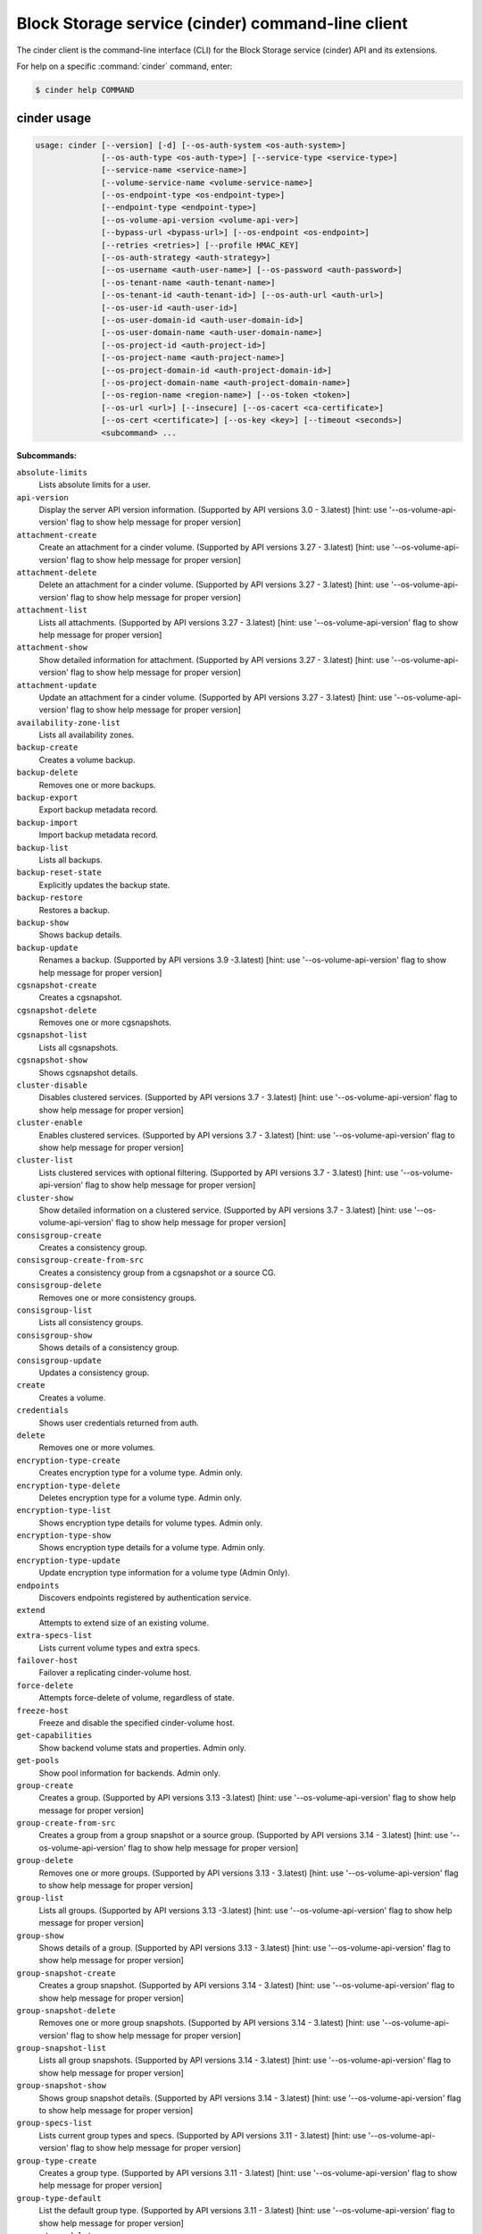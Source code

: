 .. ###################################################
.. ##  WARNING  ######################################
.. ##############  WARNING  ##########################
.. ##########################  WARNING  ##############
.. ######################################  WARNING  ##
.. ###################################################
.. ###################################################
.. ##
.. This file is tool-generated. Do not edit manually.
.. https://docs.openstack.org/contributor-guide/
.. doc-tools/cli-reference.html
..                                                  ##
.. ##  WARNING  ######################################
.. ##############  WARNING  ##########################
.. ##########################  WARNING  ##############
.. ######################################  WARNING  ##
.. ###################################################

==================================================
Block Storage service (cinder) command-line client
==================================================

The cinder client is the command-line interface (CLI) for
the Block Storage service (cinder) API and its extensions.

For help on a specific :command:`cinder` command, enter:

.. code-block:: console

   $ cinder help COMMAND

.. _cinder_command_usage:

cinder usage
~~~~~~~~~~~~

.. code-block:: console

   usage: cinder [--version] [-d] [--os-auth-system <os-auth-system>]
                 [--os-auth-type <os-auth-type>] [--service-type <service-type>]
                 [--service-name <service-name>]
                 [--volume-service-name <volume-service-name>]
                 [--os-endpoint-type <os-endpoint-type>]
                 [--endpoint-type <endpoint-type>]
                 [--os-volume-api-version <volume-api-ver>]
                 [--bypass-url <bypass-url>] [--os-endpoint <os-endpoint>]
                 [--retries <retries>] [--profile HMAC_KEY]
                 [--os-auth-strategy <auth-strategy>]
                 [--os-username <auth-user-name>] [--os-password <auth-password>]
                 [--os-tenant-name <auth-tenant-name>]
                 [--os-tenant-id <auth-tenant-id>] [--os-auth-url <auth-url>]
                 [--os-user-id <auth-user-id>]
                 [--os-user-domain-id <auth-user-domain-id>]
                 [--os-user-domain-name <auth-user-domain-name>]
                 [--os-project-id <auth-project-id>]
                 [--os-project-name <auth-project-name>]
                 [--os-project-domain-id <auth-project-domain-id>]
                 [--os-project-domain-name <auth-project-domain-name>]
                 [--os-region-name <region-name>] [--os-token <token>]
                 [--os-url <url>] [--insecure] [--os-cacert <ca-certificate>]
                 [--os-cert <certificate>] [--os-key <key>] [--timeout <seconds>]
                 <subcommand> ...

**Subcommands:**

``absolute-limits``
  Lists absolute limits for a user.

``api-version``
  Display the server API version information. (Supported
  by
  API
  versions
  3.0
  -
  3.latest)
  [hint:
  use
  '--os-volume-api-version'
  flag
  to
  show
  help
  message
  for
  proper version]

``attachment-create``
  Create an attachment for a cinder volume. (Supported
  by
  API
  versions
  3.27
  -
  3.latest)
  [hint:
  use
  '--os-volume-api-version'
  flag
  to
  show
  help
  message
  for
  proper version]

``attachment-delete``
  Delete an attachment for a cinder volume. (Supported
  by
  API
  versions
  3.27
  -
  3.latest)
  [hint:
  use
  '--os-volume-api-version'
  flag
  to
  show
  help
  message
  for
  proper version]

``attachment-list``
  Lists all attachments. (Supported by API versions 3.27
  - 3.latest) [hint: use '--os-volume-api-version' flag
  to show help message for proper version]

``attachment-show``
  Show detailed information for attachment. (Supported
  by
  API
  versions
  3.27
  -
  3.latest)
  [hint:
  use
  '--os-volume-api-version'
  flag
  to
  show
  help
  message
  for
  proper version]

``attachment-update``
  Update an attachment for a cinder volume. (Supported
  by
  API
  versions
  3.27
  -
  3.latest)
  [hint:
  use
  '--os-volume-api-version'
  flag
  to
  show
  help
  message
  for
  proper version]

``availability-zone-list``
  Lists all availability zones.

``backup-create``
  Creates a volume backup.

``backup-delete``
  Removes one or more backups.

``backup-export``
  Export backup metadata record.

``backup-import``
  Import backup metadata record.

``backup-list``
  Lists all backups.

``backup-reset-state``
  Explicitly updates the backup state.

``backup-restore``
  Restores a backup.

``backup-show``
  Shows backup details.

``backup-update``
  Renames
  a
  backup.
  (Supported
  by
  API
  versions
  3.9
  -3.latest)
  [hint:
  use
  '--os-volume-api-version'
  flag
  to
  show help message for proper version]

``cgsnapshot-create``
  Creates a cgsnapshot.

``cgsnapshot-delete``
  Removes one or more cgsnapshots.

``cgsnapshot-list``
  Lists all cgsnapshots.

``cgsnapshot-show``
  Shows cgsnapshot details.

``cluster-disable``
  Disables clustered services. (Supported by API
  versions
  3.7
  -
  3.latest)
  [hint:
  use
  '--os-volume-api-version'
  flag
  to
  show
  help
  message
  for
  proper
  version]

``cluster-enable``
  Enables clustered services. (Supported by API versions
  3.7 - 3.latest) [hint: use '--os-volume-api-version'
  flag to show help message for proper version]

``cluster-list``
  Lists clustered services with optional filtering.
  (Supported by API versions 3.7 - 3.latest) [hint: use
  '--os-volume-api-version' flag to show help message
  for proper version]

``cluster-show``
  Show detailed information on a clustered service.
  (Supported by API versions 3.7 - 3.latest) [hint: use
  '--os-volume-api-version' flag to show help message
  for proper version]

``consisgroup-create``
  Creates a consistency group.

``consisgroup-create-from-src``
  Creates a consistency group from a cgsnapshot or a
  source CG.

``consisgroup-delete``
  Removes one or more consistency groups.

``consisgroup-list``
  Lists all consistency groups.

``consisgroup-show``
  Shows details of a consistency group.

``consisgroup-update``
  Updates a consistency group.

``create``
  Creates a volume.

``credentials``
  Shows user credentials returned from auth.

``delete``
  Removes one or more volumes.

``encryption-type-create``
  Creates encryption type for a volume type. Admin only.

``encryption-type-delete``
  Deletes encryption type for a volume type. Admin only.

``encryption-type-list``
  Shows encryption type details for volume types. Admin
  only.

``encryption-type-show``
  Shows encryption type details for a volume type. Admin
  only.

``encryption-type-update``
  Update encryption type information for a volume type
  (Admin Only).

``endpoints``
  Discovers endpoints registered by authentication
  service.

``extend``
  Attempts to extend size of an existing volume.

``extra-specs-list``
  Lists current volume types and extra specs.

``failover-host``
  Failover a replicating cinder-volume host.

``force-delete``
  Attempts force-delete of volume, regardless of state.

``freeze-host``
  Freeze and disable the specified cinder-volume host.

``get-capabilities``
  Show backend volume stats and properties. Admin only.

``get-pools``
  Show pool information for backends. Admin only.

``group-create``
  Creates
  a
  group.
  (Supported
  by
  API
  versions
  3.13
  -3.latest)
  [hint:
  use
  '--os-volume-api-version'
  flag
  to
  show help message for proper version]

``group-create-from-src``
  Creates a group from a group snapshot or a source
  group. (Supported by API versions 3.14 - 3.latest)
  [hint: use '--os-volume-api-version' flag to show help
  message for proper version]

``group-delete``
  Removes one or more groups. (Supported by API versions
  3.13 - 3.latest) [hint: use '--os-volume-api-version'
  flag to show help message for proper version]

``group-list``
  Lists
  all
  groups.
  (Supported
  by
  API
  versions
  3.13
  -3.latest)
  [hint:
  use
  '--os-volume-api-version'
  flag
  to
  show help message for proper version]

``group-show``
  Shows details of a group. (Supported by API versions
  3.13 - 3.latest) [hint: use '--os-volume-api-version'
  flag to show help message for proper version]

``group-snapshot-create``
  Creates a group snapshot. (Supported by API versions
  3.14 - 3.latest) [hint: use '--os-volume-api-version'
  flag to show help message for proper version]

``group-snapshot-delete``
  Removes one or more group snapshots. (Supported by API
  versions
  3.14
  -
  3.latest)
  [hint:
  use
  '--os-volume-api-version'
  flag
  to
  show
  help
  message
  for
  proper
  version]

``group-snapshot-list``
  Lists all group snapshots. (Supported by API versions
  3.14 - 3.latest) [hint: use '--os-volume-api-version'
  flag to show help message for proper version]

``group-snapshot-show``
  Shows group snapshot details. (Supported by API
  versions
  3.14
  -
  3.latest)
  [hint:
  use
  '--os-volume-api-version'
  flag
  to
  show
  help
  message
  for
  proper
  version]

``group-specs-list``
  Lists current group types and specs. (Supported by API
  versions
  3.11
  -
  3.latest)
  [hint:
  use
  '--os-volume-api-version'
  flag
  to
  show
  help
  message
  for
  proper
  version]

``group-type-create``
  Creates a group type. (Supported by API versions 3.11
  - 3.latest) [hint: use '--os-volume-api-version' flag
  to show help message for proper version]

``group-type-default``
  List the default group type. (Supported by API
  versions
  3.11
  -
  3.latest)
  [hint:
  use
  '--os-volume-api-version'
  flag
  to
  show
  help
  message
  for
  proper
  version]

``group-type-delete``
  Deletes group type or types. (Supported by API
  versions
  3.11
  -
  3.latest)
  [hint:
  use
  '--os-volume-api-version'
  flag
  to
  show
  help
  message
  for
  proper
  version]

``group-type-key``
  Sets or unsets group_spec for a group type. (Supported
  by
  API
  versions
  3.11
  -
  3.latest)
  [hint:
  use
  '--os-volume-api-version'
  flag
  to
  show
  help
  message
  for
  proper version]

``group-type-list``
  Lists available 'group types'. (Admin only will see
  private
  types)
  (Supported
  by
  API
  versions
  3.11
  -3.latest)
  [hint:
  use
  '--os-volume-api-version'
  flag
  to
  show help message for proper version]

``group-type-show``
  Show group type details. (Supported by API versions
  3.11 - 3.latest) [hint: use '--os-volume-api-version'
  flag to show help message for proper version]

``group-type-update``
  Updates group type name, description, and/or
  is_public. (Supported by API versions 3.11 - 3.latest)
  [hint: use '--os-volume-api-version' flag to show help
  message for proper version]

``group-update``
  Updates
  a
  group.
  (Supported
  by
  API
  versions
  3.13
  -3.latest)
  [hint:
  use
  '--os-volume-api-version'
  flag
  to
  show help message for proper version]

``image-metadata``
  Sets or deletes volume image metadata.

``image-metadata-show``
  Shows volume image metadata.

``list``
  Lists all volumes.

``list-filters``
  (Supported by API versions 3.33 - 3.latest) [hint: use
  '--os-volume-api-version' flag to show help message
  for proper version]

``manage``
  Manage an existing volume.

``manageable-list``
  Lists all manageable volumes. (Supported by API
  versions
  3.8
  -
  3.latest)
  [hint:
  use
  '--os-volume-api-version'
  flag
  to
  show
  help
  message
  for
  proper
  version]

``message-delete``
  Removes one or more messages. (Supported by API
  versions
  3.3
  -
  3.latest)
  [hint:
  use
  '--os-volume-api-version'
  flag
  to
  show
  help
  message
  for
  proper
  version]

``message-list``
  Lists
  all
  messages.
  (Supported
  by
  API
  versions
  3.3
  -3.latest)
  [hint:
  use
  '--os-volume-api-version'
  flag
  to
  show help message for proper version]

``message-show``
  Shows message details. (Supported by API versions 3.3
  - 3.latest) [hint: use '--os-volume-api-version' flag
  to show help message for proper version]

``metadata``
  Sets or deletes volume metadata.

``metadata-show``
  Shows volume metadata.

``metadata-update-all``
  Updates volume metadata.

``migrate``
  Migrates volume to a new host.

``qos-associate``
  Associates qos specs with specified volume type.

``qos-create``
  Creates a qos specs.

``qos-delete``
  Deletes a specified qos specs.

``qos-disassociate``
  Disassociates qos specs from specified volume type.

``qos-disassociate-all``
  Disassociates qos specs from all its associations.

``qos-get-association``
  Lists all associations for specified qos specs.

``qos-key``
  Sets or unsets specifications for a qos spec.

``qos-list``
  Lists qos specs.

``qos-show``
  Shows qos specs details.

``quota-class-show``
  Lists quotas for a quota class.

``quota-class-update``
  Updates quotas for a quota class.

``quota-defaults``
  Lists default quotas for a tenant.

``quota-delete``
  Delete the quotas for a tenant.

``quota-show``
  Lists quotas for a tenant.

``quota-update``
  Updates quotas for a tenant.

``quota-usage``
  Lists quota usage for a tenant.

``rate-limits``
  Lists rate limits for a user.

``readonly-mode-update``
  Updates volume read-only access-mode flag.

``rename``
  Renames a volume.

``reset-state``
  Explicitly updates the entity state in the Cinder
  database.

``retype``
  Changes the volume type for a volume.

``service-disable``
  Disables the service.

``service-enable``
  Enables the service.

``service-list``
  Lists all services. Filter by host and service binary.
  (Supported by API versions 3.0 - 3.latest) [hint: use
  '--os-volume-api-version' flag to show help message
  for proper version]

``set-bootable``
  Update bootable status of a volume.

``show``
  Shows volume details.

``snapshot-create``
  Creates a snapshot.

``snapshot-delete``
  Removes one or more snapshots.

``snapshot-list``
  Lists all snapshots.

``snapshot-manage``
  Manage an existing snapshot.

``snapshot-manageable-list``
  Lists all manageable snapshots. (Supported by API
  versions
  3.8
  -
  3.latest)
  [hint:
  use
  '--os-volume-api-version'
  flag
  to
  show
  help
  message
  for
  proper
  version]

``snapshot-metadata``
  Sets or deletes snapshot metadata.

``snapshot-metadata-show``
  Shows snapshot metadata.

``snapshot-metadata-update-all``
  Updates snapshot metadata.

``snapshot-rename``
  Renames a snapshot.

``snapshot-reset-state``
  Explicitly updates the snapshot state.

``snapshot-show``
  Shows snapshot details.

``snapshot-unmanage``
  Stop managing a snapshot.

``thaw-host``
  Thaw and enable the specified cinder-volume host.

``transfer-accept``
  Accepts a volume transfer.

``transfer-create``
  Creates a volume transfer.

``transfer-delete``
  Undoes a transfer.

``transfer-list``
  Lists all transfers.

``transfer-show``
  Shows transfer details.

``type-access-add``
  Adds volume type access for the given project.

``type-access-list``
  Print access information about the given volume type.

``type-access-remove``
  Removes volume type access for the given project.

``type-create``
  Creates a volume type.

``type-default``
  List the default volume type.

``type-delete``
  Deletes volume type or types.

``type-key``
  Sets or unsets extra_spec for a volume type.

``type-list``
  Lists available 'volume types'.

``type-show``
  Show volume type details.

``type-update``
  Updates volume type name, description, and/or
  is_public.

``unmanage``
  Stop managing a volume.

``upload-to-image``
  Uploads volume to Image Service as an image.

``version-list``
  List all API versions. (Supported by API versions 3.0
  - 3.latest) [hint: use '--os-volume-api-version' flag
  to show help message for proper version]

``bash-completion``
  Prints arguments for bash_completion.

``help``
  Shows help about this program or one of its
  subcommands.

``list-extensions``

.. _cinder_command_options:

cinder optional arguments
~~~~~~~~~~~~~~~~~~~~~~~~~

``--version``
  show program's version number and exit

``-d, --debug``
  Shows debugging output.

``--os-auth-system <os-auth-system>``
  **DEPRECATED!** Use --os-auth-type. Defaults to
  ``env[OS_AUTH_SYSTEM]``.

``--os-auth-type <os-auth-type>``
  Defaults to ``env[OS_AUTH_TYPE]``.

``--service-type <service-type>``
  Service type. For most actions, default is volume.

``--service-name <service-name>``
  Service name. Default= ``env[CINDER_SERVICE_NAME]``.

``--volume-service-name <volume-service-name>``
  Volume service name.
  Default= ``env[CINDER_VOLUME_SERVICE_NAME]``.

``--os-endpoint-type <os-endpoint-type>``
  Endpoint type, which is publicURL or internalURL.
  Default= ``env[OS_ENDPOINT_TYPE]`` or nova
  ``env[CINDER_ENDPOINT_TYPE]`` or publicURL.

``--endpoint-type <endpoint-type>``
  **DEPRECATED!** Use --os-endpoint-type.

``--os-volume-api-version <volume-api-ver>``
  Block Storage API version. Accepts X, X.Y (where X is
  major and Y is minor
  part).Default= ``env[OS_VOLUME_API_VERSION]``.

``--bypass-url <bypass-url>``
  **DEPRECATED!** Use os_endpoint. Use this API endpoint
  instead of the Service Catalog. Defaults to
  ``env[CINDERCLIENT_BYPASS_URL]``.

``--os-endpoint <os-endpoint>``
  Use this API endpoint instead of the Service Catalog.
  Defaults to ``env[CINDER_ENDPOINT]``.

``--retries <retries>``
  Number of retries.

``--profile HMAC_KEY``
  HMAC key to use for encrypting context data for
  performance profiling of operation. This key needs to
  match the one configured on the cinder api server.
  Without key the profiling will not be triggered even
  if osprofiler is enabled on server side.

``--os-auth-strategy <auth-strategy>``
  Authentication strategy (Env: OS_AUTH_STRATEGY,
  default keystone). For now, any other value will
  disable the authentication.

``--os-username <auth-user-name>``
  OpenStack user name. Default= ``env[OS_USERNAME]``.

``--os-password <auth-password>``
  Password for OpenStack user. Default= ``env[OS_PASSWORD]``.

``--os-tenant-name <auth-tenant-name>``
  Tenant name. Default= ``env[OS_TENANT_NAME]``.

``--os-tenant-id <auth-tenant-id>``
  ID for the tenant. Default= ``env[OS_TENANT_ID]``.

``--os-auth-url <auth-url>``
  URL for the authentication service.
  Default= ``env[OS_AUTH_URL]``.

``--os-user-id <auth-user-id>``
  Authentication user ID (Env: OS_USER_ID).

``--os-user-domain-id <auth-user-domain-id>``
  OpenStack user domain ID. Defaults to
  ``env[OS_USER_DOMAIN_ID]``.

``--os-user-domain-name <auth-user-domain-name>``
  OpenStack user domain name. Defaults to
  ``env[OS_USER_DOMAIN_NAME]``.

``--os-project-id <auth-project-id>``
  Another way to specify tenant ID. This option is
  mutually exclusive with --os-tenant-id. Defaults to
  ``env[OS_PROJECT_ID]``.

``--os-project-name <auth-project-name>``
  Another way to specify tenant name. This option is
  mutually exclusive with --os-tenant-name. Defaults to
  ``env[OS_PROJECT_NAME]``.

``--os-project-domain-id <auth-project-domain-id>``
  Defaults to ``env[OS_PROJECT_DOMAIN_ID]``.

``--os-project-domain-name <auth-project-domain-name>``
  Defaults to ``env[OS_PROJECT_DOMAIN_NAME]``.

``--os-region-name <region-name>``
  Region name. Default= ``env[OS_REGION_NAME]``.

``--os-token <token>``
  Defaults to ``env[OS_TOKEN]``.

``--os-url <url>``
  Defaults to ``env[OS_URL]``.

.. _cinder_absolute-limits:

cinder absolute-limits
----------------------

.. code-block:: console

   usage: cinder absolute-limits [<tenant_id>]

Lists absolute limits for a user.

**Positional arguments:**

``<tenant_id>``
  Display information for a single tenant (Admin only).

.. _cinder_api-version:

cinder api-version
------------------

.. code-block:: console

   usage: cinder api-version

Display the server API version information.

.. _cinder_attachment-create:

cinder attachment-create
------------------------

.. code-block:: console

   usage: cinder attachment-create [--connect <connect>]
                                   [--initiator <initiator>] [--ip <ip>]
                                   [--host <host>] [--platform <platform>]
                                   [--ostype <ostype>] [--multipath <multipath>]
                                   [--mountpoint <mountpoint>]
                                   <volume> <server_id>

Create an attachment for a cinder volume.

**Positional arguments:**

``<volume>``
  Name or ID of volume or volumes to attach.

``<server_id>``
  ID of server attaching to.

**Optional arguments:**

``--connect <connect>``
  Make an active connection using provided connector
  info (True or False).

``--initiator <initiator>``
  iqn of the initiator attaching to. Default=None.

``--ip <ip>``
  ip of the system attaching to. Default=None.

``--host <host>``
  Name of the host attaching to. Default=None.

``--platform <platform>``
  Platform type. Default=x86_64.

``--ostype <ostype>``
  OS type. Default=linux2.

``--multipath <multipath>``
  Use multipath. Default=False.

``--mountpoint <mountpoint>``
  Mountpoint volume will be attached at. Default=None.

.. _cinder_attachment-delete:

cinder attachment-delete
------------------------

.. code-block:: console

   usage: cinder attachment-delete <attachment> [<attachment> ...]

Delete an attachment for a cinder volume.

**Positional arguments:**

``<attachment>``
  ID of attachment or attachments to delete.

.. _cinder_attachment-list:

cinder attachment-list
----------------------

.. code-block:: console

   usage: cinder attachment-list [--all-tenants [<0|1>]]
                                 [--volume-id <volume-id>] [--status <status>]
                                 [--marker <marker>] [--limit <limit>]
                                 [--sort <key>[:<direction>]]
                                 [--tenant [<tenant>]]
                                 [--filters [<key=value> [<key=value> ...]]]

Lists all attachments.

**Optional arguments:**

``--all-tenants [<0|1>]``
  Shows details for all tenants. Admin only.

``--volume-id <volume-id>``
  Filters results by a volume ID. Default=None. This
  option is deprecated and will be removed in newer
  release. Please use '--filters' option which is
  introduced since 3.33 instead.

``--status <status>``
  Filters results by a status. Default=None. This option
  is deprecated and will be removed in newer release.
  Please use '--filters' option which is introduced
  since 3.33 instead.

``--marker <marker>``
  Begin returning attachments that appear later in
  attachment list than that represented by this id.
  Default=None.

``--limit <limit>``
  Maximum number of attachments to return. Default=None.

``--sort <key>[:<direction>]``
  Comma-separated list of sort keys and directions in
  the form of <key>[:<asc|desc>]. Valid keys: id,
  status, size, availability_zone, name, bootable,
  created_at, reference. Default=None.

``--tenant [<tenant>]``
  Display information from single tenant (Admin only).

``--filters [<key=value> [<key=value> ...]]``
  Filter
  key
  and
  value
  pairs.
  Please
  use
  'cinder
  list-filters'
  to
  check
  enabled
  filters
  from
  server,
  Default=None. (Supported by API version 3.33 and
  later)

.. _cinder_attachment-show:

cinder attachment-show
----------------------

.. code-block:: console

   usage: cinder attachment-show <attachment>

Show detailed information for attachment.

**Positional arguments:**

``<attachment>``
  ID of attachment.

.. _cinder_attachment-update:

cinder attachment-update
------------------------

.. code-block:: console

   usage: cinder attachment-update [--initiator <initiator>] [--ip <ip>]
                                   [--host <host>] [--platform <platform>]
                                   [--ostype <ostype>] [--multipath <multipath>]
                                   [--mountpoint <mountpoint>]
                                   <attachment>

Update an attachment for a cinder volume. This call is designed to be more of
an attachment completion than anything else. It expects the value of a
connector object to notify the driver that the volume is going to be connected
and where it's being connected to.

**Positional arguments:**

``<attachment>``
  ID of attachment.

**Optional arguments:**

``--initiator <initiator>``
  iqn of the initiator attaching to. Default=None.

``--ip <ip>``
  ip of the system attaching to. Default=None.

``--host <host>``
  Name of the host attaching to. Default=None.

``--platform <platform>``
  Platform type. Default=x86_64.

``--ostype <ostype>``
  OS type. Default=linux2.

``--multipath <multipath>``
  Use multipath. Default=False.

``--mountpoint <mountpoint>``
  Mountpoint volume will be attached at. Default=None.

.. _cinder_availability-zone-list:

cinder availability-zone-list
-----------------------------

.. code-block:: console

   usage: cinder availability-zone-list

Lists all availability zones.

.. _cinder_backup-create:

cinder backup-create
--------------------

.. code-block:: console

   usage: cinder backup-create [--container <container>] [--name <name>]
                               [--description <description>] [--incremental]
                               [--force] [--snapshot-id <snapshot-id>]
                               <volume>

Creates a volume backup.

**Positional arguments:**

``<volume>``
  Name or ID of volume to backup.

**Optional arguments:**

``--container <container>``
  Backup container name. Default=None.

``--name <name>``
  Backup name. Default=None.

``--description <description>``
  Backup description. Default=None.

``--incremental``
  Incremental backup. Default=False.

``--force``
  Allows or disallows backup of a volume when the volume
  is attached to an instance. If set to True, backs up
  the
  volume
  whether
  its
  status
  is
  "available"
  or
  "in-use".
  The
  backup
  of
  an
  "in-use"
  volume
  means
  your
  data
  is crash consistent. Default=False.

``--snapshot-id <snapshot-id>``
  ID of snapshot to backup. Default=None.

.. _cinder_backup-delete:

cinder backup-delete
--------------------

.. code-block:: console

   usage: cinder backup-delete [--force] <backup> [<backup> ...]

Removes one or more backups.

**Positional arguments:**

``<backup>``
  Name or ID of backup(s) to delete.

**Optional arguments:**

``--force``
  Allows deleting backup of a volume when its status is other than
  "available" or "error". Default=False.

.. _cinder_backup-export:

cinder backup-export
--------------------

.. code-block:: console

   usage: cinder backup-export <backup>

Export backup metadata record.

**Positional arguments:**

``<backup>``
  ID of the backup to export.

.. _cinder_backup-import:

cinder backup-import
--------------------

.. code-block:: console

   usage: cinder backup-import <backup_service> <backup_url>

Import backup metadata record.

**Positional arguments:**

``<backup_service>``
  Backup service to use for importing the backup.

``<backup_url>``
  Backup URL for importing the backup metadata.

.. _cinder_backup-list:

cinder backup-list
------------------

.. code-block:: console

   usage: cinder backup-list [--all-tenants [<all_tenants>]] [--name <name>]
                             [--status <status>] [--volume-id <volume-id>]
                             [--marker <marker>] [--limit <limit>]
                             [--sort <key>[:<direction>]]
                             [--filters [<key=value> [<key=value> ...]]]

Lists all backups.

**Optional arguments:**

``--all-tenants [<all_tenants>]``
  Shows details for all tenants. Admin only.

``--name <name>``
  Filters results by a name. Default=None. This option
  is deprecated and will be removed in newer release.
  Please use '--filters' option which is introduced
  since 3.33 instead.

``--status <status>``
  Filters results by a status. Default=None. This option
  is deprecated and will be removed in newer release.
  Please use '--filters' option which is introduced
  since 3.33 instead.

``--volume-id <volume-id>``
  Filters results by a volume ID. Default=None. This
  option is deprecated and will be removed in newer
  release. Please use '--filters' option which is
  introduced since 3.33 instead.

``--marker <marker>``
  Begin returning backups that appear later in the
  backup list than that represented by this id.
  Default=None.

``--limit <limit>``
  Maximum number of backups to return. Default=None.

``--sort <key>[:<direction>]``
  Comma-separated list of sort keys and directions in
  the form of <key>[:<asc|desc>]. Valid keys: id,
  status, size, availability_zone, name, bootable,
  created_at, reference. Default=None.

``--filters [<key=value> [<key=value> ...]]``
  Filter
  key
  and
  value
  pairs.
  Please
  use
  'cinder
  list-filters'
  to
  check
  enabled
  filters
  from
  server,
  Default=None. (Supported by API version 3.33 and
  later)

.. _cinder_backup-reset-state:

cinder backup-reset-state
-------------------------

.. code-block:: console

   usage: cinder backup-reset-state [--state <state>] <backup> [<backup> ...]

Explicitly updates the backup state.

**Positional arguments:**

``<backup>``
  Name or ID of the backup to modify.

**Optional arguments:**

``--state <state>``
  The state to assign to the backup. Valid values are
  "available", "error". Default=available.

.. _cinder_backup-restore:

cinder backup-restore
---------------------

.. code-block:: console

   usage: cinder backup-restore [--volume <volume>] [--name <name>] <backup>

Restores a backup.

**Positional arguments:**

``<backup>``
  Name or ID of backup to restore.

**Optional arguments:**

``--volume <volume>``
  Name or ID of existing volume to which to restore. This
  is mutually exclusive with --name and takes priority.
  Default=None.

``--name <name>``
  Use the name for new volume creation to restore. This is
  mutually exclusive with --volume (or the deprecated
  --volume-id) and --volume (or --volume-id) takes
  priority. Default=None.

.. _cinder_backup-show:

cinder backup-show
------------------

.. code-block:: console

   usage: cinder backup-show <backup>

Shows backup details.

**Positional arguments:**

``<backup>``
  Name or ID of backup.

.. _cinder_backup-update:

cinder backup-update
--------------------

.. code-block:: console

   usage: cinder backup-update [--name [<name>]] [--description <description>]
                               <backup>

Renames a backup.

**Positional arguments:**

``<backup>``
  Name or ID of backup to rename.

**Optional arguments:**

``--name [<name>]``
  New name for backup.

``--description <description>``
  Backup description. Default=None.

.. _cinder_cgsnapshot-create:

cinder cgsnapshot-create
------------------------

.. code-block:: console

   usage: cinder cgsnapshot-create [--name <name>] [--description <description>]
                                   <consistencygroup>

Creates a cgsnapshot.

**Positional arguments:**

``<consistencygroup>``
  Name or ID of a consistency group.

**Optional arguments:**

``--name <name>``
  Cgsnapshot name. Default=None.

``--description <description>``
  Cgsnapshot description. Default=None.

.. _cinder_cgsnapshot-delete:

cinder cgsnapshot-delete
------------------------

.. code-block:: console

   usage: cinder cgsnapshot-delete <cgsnapshot> [<cgsnapshot> ...]

Removes one or more cgsnapshots.

**Positional arguments:**

``<cgsnapshot>``
  Name or ID of one or more cgsnapshots to be deleted.

.. _cinder_cgsnapshot-list:

cinder cgsnapshot-list
----------------------

.. code-block:: console

   usage: cinder cgsnapshot-list [--all-tenants [<0|1>]] [--status <status>]
                                 [--consistencygroup-id <consistencygroup_id>]

Lists all cgsnapshots.

**Optional arguments:**

``--all-tenants [<0|1>]``
  Shows details for all tenants. Admin only.

``--status <status>``
  Filters results by a status. Default=None.

``--consistencygroup-id <consistencygroup_id>``
  Filters results by a consistency group ID.
  Default=None.

.. _cinder_cgsnapshot-show:

cinder cgsnapshot-show
----------------------

.. code-block:: console

   usage: cinder cgsnapshot-show <cgsnapshot>

Shows cgsnapshot details.

**Positional arguments:**

``<cgsnapshot>``
  Name or ID of cgsnapshot.

.. _cinder_cluster-disable:

cinder cluster-disable
----------------------

.. code-block:: console

   usage: cinder cluster-disable [--reason <reason>] [<binary>] <cluster-name>

Disables clustered services.

**Positional arguments:**

``<binary>``
  Binary to filter by. Default: cinder-volume.

``<cluster-name>``
  Name of the clustered services to update.

**Optional arguments:**

``--reason <reason>``
  Reason for disabling clustered service.

.. _cinder_cluster-enable:

cinder cluster-enable
---------------------

.. code-block:: console

   usage: cinder cluster-enable [<binary>] <cluster-name>

Enables clustered services.

**Positional arguments:**

``<binary>``
  Binary to filter by. Default: cinder-volume.

``<cluster-name>``
  Name of the clustered services to update.

.. _cinder_cluster-list:

cinder cluster-list
-------------------

.. code-block:: console

   usage: cinder cluster-list [--name <name>] [--binary <binary>]
                              [--is-up <True|true|False|false>]
                              [--disabled <True|true|False|false>]
                              [--num-hosts <num-hosts>]
                              [--num-down-hosts <num-down-hosts>] [--detailed]

Lists clustered services with optional filtering.

**Optional arguments:**

``--name <name>``
  Filter by cluster name, without backend will list all
  clustered services from the same cluster.
  Default=None.

``--binary <binary>``
  Cluster binary. Default=None.

``--is-up <True|true|False|false>``
  Filter by up/dow status. Default=None.

``--disabled <True|true|False|false>``
  Filter by disabled status. Default=None.

``--num-hosts <num-hosts>``
  Filter by number of hosts in the cluster.

``--num-down-hosts <num-down-hosts>``
  Filter by number of hosts that are down.

``--detailed``
  Get detailed clustered service information
  (Default=False).

.. _cinder_cluster-show:

cinder cluster-show
-------------------

.. code-block:: console

   usage: cinder cluster-show [<binary>] <cluster-name>

Show detailed information on a clustered service.

**Positional arguments:**

``<binary>``
  Binary to filter by. Default: cinder-volume.

``<cluster-name>``
  Name of the clustered service to show.

.. _cinder_consisgroup-create:

cinder consisgroup-create
-------------------------

.. code-block:: console

   usage: cinder consisgroup-create [--name <name>] [--description <description>]
                                    [--availability-zone <availability-zone>]
                                    <volume-types>

Creates a consistency group.

**Positional arguments:**

``<volume-types>``
  Volume types.

**Optional arguments:**

``--name <name>``
  Name of a consistency group.

``--description <description>``
  Description of a consistency group. Default=None.

``--availability-zone <availability-zone>``
  Availability zone for volume. Default=None.

.. _cinder_consisgroup-create-from-src:

cinder consisgroup-create-from-src
----------------------------------

.. code-block:: console

   usage: cinder consisgroup-create-from-src [--cgsnapshot <cgsnapshot>]
                                             [--source-cg <source-cg>]
                                             [--name <name>]
                                             [--description <description>]

Creates a consistency group from a cgsnapshot or a source CG.

**Optional arguments:**

``--cgsnapshot <cgsnapshot>``
  Name or ID of a cgsnapshot. Default=None.

``--source-cg <source-cg>``
  Name or ID of a source CG. Default=None.

``--name <name>``
  Name of a consistency group. Default=None.

``--description <description>``
  Description of a consistency group. Default=None.

.. _cinder_consisgroup-delete:

cinder consisgroup-delete
-------------------------

.. code-block:: console

   usage: cinder consisgroup-delete [--force]
                                    <consistencygroup> [<consistencygroup> ...]

Removes one or more consistency groups.

**Positional arguments:**

``<consistencygroup>``
  Name or ID of one or more consistency groups to be
  deleted.

**Optional arguments:**

``--force``
  Allows or disallows consistency groups to be deleted. If
  the consistency group is empty, it can be deleted
  without the force flag. If the consistency group is not
  empty, the force flag is required for it to be deleted.

.. _cinder_consisgroup-list:

cinder consisgroup-list
-----------------------

.. code-block:: console

   usage: cinder consisgroup-list [--all-tenants [<0|1>]]

Lists all consistency groups.

**Optional arguments:**

``--all-tenants [<0|1>]``
  Shows details for all tenants. Admin only.

.. _cinder_consisgroup-show:

cinder consisgroup-show
-----------------------

.. code-block:: console

   usage: cinder consisgroup-show <consistencygroup>

Shows details of a consistency group.

**Positional arguments:**

``<consistencygroup>``
  Name or ID of a consistency group.

.. _cinder_consisgroup-update:

cinder consisgroup-update
-------------------------

.. code-block:: console

   usage: cinder consisgroup-update [--name <name>] [--description <description>]
                                    [--add-volumes <uuid1,uuid2,......>]
                                    [--remove-volumes <uuid3,uuid4,......>]
                                    <consistencygroup>

Updates a consistency group.

**Positional arguments:**

``<consistencygroup>``
  Name or ID of a consistency group.

**Optional arguments:**

``--name <name>``
  New name for consistency group. Default=None.

``--description <description>``
  New description for consistency group. Default=None.

``--add-volumes <uuid1,uuid2,......>``
  UUID of one or more volumes to be added to the
  consistency group, separated by commas. Default=None.

``--remove-volumes <uuid3,uuid4,......>``
  UUID of one or more volumes to be removed from the
  consistency group, separated by commas. Default=None.

.. _cinder_create:

cinder create
-------------

.. code-block:: console

   usage: cinder create [--consisgroup-id <consistencygroup-id>]
                        [--group-id <group-id>] [--snapshot-id <snapshot-id>]
                        [--source-volid <source-volid>]
                        [--source-replica <source-replica>]
                        [--image-id <image-id>] [--image <image>] [--name <name>]
                        [--description <description>]
                        [--volume-type <volume-type>]
                        [--availability-zone <availability-zone>]
                        [--metadata [<key=value> [<key=value> ...]]]
                        [--hint <key=value>] [--allow-multiattach]
                        [<size>]

Creates a volume.

**Positional arguments:**

``<size>``
  Size of volume, in GiBs. (Required unless snapshot-id
  /source-volid is specified).

**Optional arguments:**

``--consisgroup-id <consistencygroup-id>``
  ID of a consistency group where the new volume belongs
  to. Default=None.

``--group-id <group-id>``
  ID of a group where the new volume belongs to.
  Default=None. (Supported by API version 3.13 and
  later)

``--snapshot-id <snapshot-id>``
  Creates volume from snapshot ID. Default=None.

``--source-volid <source-volid>``
  Creates volume from volume ID. Default=None.

``--source-replica <source-replica>``
  Creates volume from replicated volume ID.
  Default=None.

``--image-id <image-id>``
  Creates volume from image ID. Default=None.

``--image <image>``
  Creates a volume from image (ID or name).
  Default=None.

``--name <name>``
  Volume name. Default=None.

``--description <description>``
  Volume description. Default=None.

``--volume-type <volume-type>``
  Volume type. Default=None.

``--availability-zone <availability-zone>``
  Availability zone for volume. Default=None.

``--metadata [<key=value> [<key=value> ...]]``
  Metadata key and value pairs. Default=None.

``--hint <key=value>``
  Scheduler hint, like in nova.

``--allow-multiattach``
  Allow volume to be attached more than once.
  Default=False

.. _cinder_credentials:

cinder credentials
------------------

.. code-block:: console

   usage: cinder credentials

Shows user credentials returned from auth.

.. _cinder_delete:

cinder delete
-------------

.. code-block:: console

   usage: cinder delete [--cascade] <volume> [<volume> ...]

Removes one or more volumes.

**Positional arguments:**

``<volume>``
  Name or ID of volume or volumes to delete.

**Optional arguments:**

``--cascade``
  Remove any snapshots along with volume. Default=False.

.. _cinder_encryption-type-create:

cinder encryption-type-create
-----------------------------

.. code-block:: console

   usage: cinder encryption-type-create [--cipher <cipher>]
                                        [--key-size <key_size>]
                                        [--control-location <control_location>]
                                        <volume_type> <provider>

Creates encryption type for a volume type. Admin only.

**Positional arguments:**

``<volume_type>``
  Name or ID of volume type.

``<provider>``
  The class that provides encryption support. For
  example, LuksEncryptor.

**Optional arguments:**

``--cipher <cipher>``
  The
  encryption
  algorithm
  or
  mode.
  For
  example,
  aes-xts-plain64.
  Default=None.

``--key-size <key_size>``
  Size of encryption key, in bits. For example, 128 or
  256. Default=None.

``--control-location <control_location>``
  Notional service where encryption is performed. Valid
  values are "front-end" or "back-end." For example,
  front-end=Nova. Default is "front-end."

.. _cinder_encryption-type-delete:

cinder encryption-type-delete
-----------------------------

.. code-block:: console

   usage: cinder encryption-type-delete <volume_type>

Deletes encryption type for a volume type. Admin only.

**Positional arguments:**

``<volume_type>``
  Name or ID of volume type.

.. _cinder_encryption-type-list:

cinder encryption-type-list
---------------------------

.. code-block:: console

   usage: cinder encryption-type-list

Shows encryption type details for volume types. Admin only.

.. _cinder_encryption-type-show:

cinder encryption-type-show
---------------------------

.. code-block:: console

   usage: cinder encryption-type-show <volume_type>

Shows encryption type details for a volume type. Admin only.

**Positional arguments:**

``<volume_type>``
  Name or ID of volume type.

.. _cinder_encryption-type-update:

cinder encryption-type-update
-----------------------------

.. code-block:: console

   usage: cinder encryption-type-update [--provider <provider>]
                                        [--cipher [<cipher>]]
                                        [--key-size [<key-size>]]
                                        [--control-location <control-location>]
                                        <volume-type>

Update encryption type information for a volume type (Admin Only).

**Positional arguments:**

``<volume-type>``
  Name or ID of the volume type

**Optional arguments:**

``--provider <provider>``
  Class providing encryption support (e.g.
  LuksEncryptor)

``--cipher [<cipher>]``
  Encryption
  algorithm/mode
  to
  use
  (e.g.,
  aes-xts-plain64).
  Provide
  parameter
  without
  value
  to
  set
  to
  provider default.

``--key-size [<key-size>]``
  Size of the encryption key, in bits (e.g., 128, 256).
  Provide parameter without value to set to provider
  default.

``--control-location <control-location>``
  Notional service where encryption is performed (e.g.,
  front-end=Nova). Values: 'front-end', 'back-end'

.. _cinder_endpoints:

cinder endpoints
----------------

.. code-block:: console

   usage: cinder endpoints

Discovers endpoints registered by authentication service.

.. _cinder_extend:

cinder extend
-------------

.. code-block:: console

   usage: cinder extend <volume> <new_size>

Attempts to extend size of an existing volume.

**Positional arguments:**

``<volume>``
  Name or ID of volume to extend.

``<new_size>``
  New size of volume, in GiBs.

.. _cinder_extra-specs-list:

cinder extra-specs-list
-----------------------

.. code-block:: console

   usage: cinder extra-specs-list

Lists current volume types and extra specs.

.. _cinder_failover-host:

cinder failover-host
--------------------

.. code-block:: console

   usage: cinder failover-host [--backend_id <backend-id>] <hostname>

Failover a replicating cinder-volume host.

**Positional arguments:**

``<hostname>``
  Host name.

**Optional arguments:**

``--backend_id <backend-id>``
  ID of backend to failover to (Default=None)

.. _cinder_force-delete:

cinder force-delete
-------------------

.. code-block:: console

   usage: cinder force-delete <volume> [<volume> ...]

Attempts force-delete of volume, regardless of state.

**Positional arguments:**

``<volume>``
  Name or ID of volume or volumes to delete.

.. _cinder_freeze-host:

cinder freeze-host
------------------

.. code-block:: console

   usage: cinder freeze-host <hostname>

Freeze and disable the specified cinder-volume host.

**Positional arguments:**

``<hostname>``
  Host name.

.. _cinder_get-capabilities:

cinder get-capabilities
-----------------------

.. code-block:: console

   usage: cinder get-capabilities <host>

Show backend volume stats and properties. Admin only.

**Positional arguments:**

``<host>``
  Cinder host to show backend volume stats and properties; takes the
  form: host@backend-name

.. _cinder_get-pools:

cinder get-pools
----------------

.. code-block:: console

   usage: cinder get-pools [--detail] [--filters [<key=value> [<key=value> ...]]]

Show pool information for backends. Admin only.

**Optional arguments:**

``--detail``
  Show detailed information about pools.

``--filters [<key=value> [<key=value> ...]]``
  Filter
  key
  and
  value
  pairs.
  Please
  use
  'cinder
  list-filters'
  to
  check
  enabled
  filters
  from
  server,
  Default=None. (Supported by API version 3.33 and
  later)

.. _cinder_group-create:

cinder group-create
-------------------

.. code-block:: console

   usage: cinder group-create [--name <name>] [--description <description>]
                              [--availability-zone <availability-zone>]
                              <group-type> <volume-types>

Creates a group.

**Positional arguments:**

``<group-type>``
  Group type.

``<volume-types>``
  Comma-separated list of volume types.

**Optional arguments:**

``--name <name>``
  Name of a group.

``--description <description>``
  Description of a group. Default=None.

``--availability-zone <availability-zone>``
  Availability zone for group. Default=None.

.. _cinder_group-create-from-src:

cinder group-create-from-src
----------------------------

.. code-block:: console

   usage: cinder group-create-from-src [--group-snapshot <group-snapshot>]
                                       [--source-group <source-group>]
                                       [--name <name>]
                                       [--description <description>]

Creates a group from a group snapshot or a source group.

**Optional arguments:**

``--group-snapshot <group-snapshot>``
  Name or ID of a group snapshot. Default=None.

``--source-group <source-group>``
  Name or ID of a source group. Default=None.

``--name <name>``
  Name of a group. Default=None.

``--description <description>``
  Description of a group. Default=None.

.. _cinder_group-delete:

cinder group-delete
-------------------

.. code-block:: console

   usage: cinder group-delete [--delete-volumes] <group> [<group> ...]

Removes one or more groups.

**Positional arguments:**

``<group>``
  Name or ID of one or more groups to be deleted.

**Optional arguments:**

``--delete-volumes``
  Allows or disallows groups to be deleted if they are not
  empty. If the group is empty, it can be deleted without
  the delete-volumes flag. If the group is not empty, the
  delete-volumes flag is required for it to be deleted. If
  True, all volumes in the group will also be deleted.

.. _cinder_group-list:

cinder group-list
-----------------

.. code-block:: console

   usage: cinder group-list [--all-tenants [<0|1>]]
                            [--filters [<key=value> [<key=value> ...]]]

Lists all groups.

**Optional arguments:**

``--all-tenants [<0|1>]``
  Shows details for all tenants. Admin only.

``--filters [<key=value> [<key=value> ...]]``
  Filter
  key
  and
  value
  pairs.
  Please
  use
  'cinder
  list-filters'
  to
  check
  enabled
  filters
  from
  server,
  Default=None. (Supported by API version 3.33 and
  later)

.. _cinder_group-show:

cinder group-show
-----------------

.. code-block:: console

   usage: cinder group-show <group>

Shows details of a group.

**Positional arguments:**

``<group>``
  Name or ID of a group.

.. _cinder_group-snapshot-create:

cinder group-snapshot-create
----------------------------

.. code-block:: console

   usage: cinder group-snapshot-create [--name <name>]
                                       [--description <description>]
                                       <group>

Creates a group snapshot.

**Positional arguments:**

``<group>``
  Name or ID of a group.

**Optional arguments:**

``--name <name>``
  Group snapshot name. Default=None.

``--description <description>``
  Group snapshot description. Default=None.

.. _cinder_group-snapshot-delete:

cinder group-snapshot-delete
----------------------------

.. code-block:: console

   usage: cinder group-snapshot-delete <group_snapshot> [<group_snapshot> ...]

Removes one or more group snapshots.

**Positional arguments:**

``<group_snapshot>``
  Name or ID of one or more group snapshots to be deleted.

.. _cinder_group-snapshot-list:

cinder group-snapshot-list
--------------------------

.. code-block:: console

   usage: cinder group-snapshot-list [--all-tenants [<0|1>]] [--status <status>]
                                     [--group-id <group_id>]
                                     [--filters [<key=value> [<key=value> ...]]]

Lists all group snapshots.

**Optional arguments:**

``--all-tenants [<0|1>]``
  Shows details for all tenants. Admin only.

``--status <status>``
  Filters results by a status. Default=None. This option
  is deprecated and will be removed in newer release.
  Please use '--filters' option which is introduced
  since 3.33 instead.

``--group-id <group_id>``
  Filters results by a group ID. Default=None. This
  option is deprecated and will be removed in newer
  release. Please use '--filters' option which is
  introduced since 3.33 instead.

``--filters [<key=value> [<key=value> ...]]``
  Filter
  key
  and
  value
  pairs.
  Please
  use
  'cinder
  list-filters'
  to
  check
  enabled
  filters
  from
  server,
  Default=None. (Supported by API version 3.33 and
  later)

.. _cinder_group-snapshot-show:

cinder group-snapshot-show
--------------------------

.. code-block:: console

   usage: cinder group-snapshot-show <group_snapshot>

Shows group snapshot details.

**Positional arguments:**

``<group_snapshot>``
  Name or ID of group snapshot.

.. _cinder_group-specs-list:

cinder group-specs-list
-----------------------

.. code-block:: console

   usage: cinder group-specs-list

Lists current group types and specs.

.. _cinder_group-type-create:

cinder group-type-create
------------------------

.. code-block:: console

   usage: cinder group-type-create [--description <description>]
                                   [--is-public <is-public>]
                                   <name>

Creates a group type.

**Positional arguments:**

``<name>``
  Name of new group type.

**Optional arguments:**

``--description <description>``
  Description of new group type.

``--is-public <is-public>``
  Make type accessible to the public (default true).

.. _cinder_group-type-default:

cinder group-type-default
-------------------------

.. code-block:: console

   usage: cinder group-type-default

List the default group type.

.. _cinder_group-type-delete:

cinder group-type-delete
------------------------

.. code-block:: console

   usage: cinder group-type-delete <group_type> [<group_type> ...]

Deletes group type or types.

**Positional arguments:**

``<group_type>``
  Name or ID of group type or types to delete.

.. _cinder_group-type-key:

cinder group-type-key
---------------------

.. code-block:: console

   usage: cinder group-type-key <gtype> <action> <key=value> [<key=value> ...]

Sets or unsets group_spec for a group type.

**Positional arguments:**

``<gtype>``
  Name or ID of group type.

``<action>``
  The action. Valid values are "set" or "unset."

``<key=value>``
  The group specs key and value pair to set or unset. For unset,
  specify only the key.

.. _cinder_group-type-list:

cinder group-type-list
----------------------

.. code-block:: console

   usage: cinder group-type-list

Lists available 'group types'. (Admin only will see private types)

.. _cinder_group-type-show:

cinder group-type-show
----------------------

.. code-block:: console

   usage: cinder group-type-show <group_type>

Show group type details.

**Positional arguments:**

``<group_type>``
  Name or ID of the group type.

.. _cinder_group-type-update:

cinder group-type-update
------------------------

.. code-block:: console

   usage: cinder group-type-update [--name <name>] [--description <description>]
                                   [--is-public <is-public>]
                                   <id>

Updates group type name, description, and/or is_public.

**Positional arguments:**

``<id>``
  ID of the group type.

**Optional arguments:**

``--name <name>``
  Name of the group type.

``--description <description>``
  Description of the group type.

``--is-public <is-public>``
  Make type accessible to the public or not.

.. _cinder_group-update:

cinder group-update
-------------------

.. code-block:: console

   usage: cinder group-update [--name <name>] [--description <description>]
                              [--add-volumes <uuid1,uuid2,......>]
                              [--remove-volumes <uuid3,uuid4,......>]
                              <group>

Updates a group.

**Positional arguments:**

``<group>``
  Name or ID of a group.

**Optional arguments:**

``--name <name>``
  New name for group. Default=None.

``--description <description>``
  New description for group. Default=None.

``--add-volumes <uuid1,uuid2,......>``
  UUID of one or more volumes to be added to the group,
  separated by commas. Default=None.

``--remove-volumes <uuid3,uuid4,......>``
  UUID of one or more volumes to be removed from the
  group, separated by commas. Default=None.

.. _cinder_image-metadata:

cinder image-metadata
---------------------

.. code-block:: console

   usage: cinder image-metadata <volume> <action> <key=value> [<key=value> ...]

Sets or deletes volume image metadata.

**Positional arguments:**

``<volume>``
  Name or ID of volume for which to update metadata.

``<action>``
  The action. Valid values are 'set' or 'unset.'

``<key=value>``
  Metadata key and value pair to set or unset. For unset, specify
  only the key.

.. _cinder_image-metadata-show:

cinder image-metadata-show
--------------------------

.. code-block:: console

   usage: cinder image-metadata-show <volume>

Shows volume image metadata.

**Positional arguments:**

``<volume>``
  ID of volume.

.. _cinder_list:

cinder list
-----------

.. code-block:: console

   usage: cinder list [--group_id <group_id>] [--all-tenants [<0|1>]]
                      [--name <name>] [--status <status>]
                      [--bootable [<True|true|False|false>]]
                      [--migration_status <migration_status>]
                      [--metadata [<key=value> [<key=value> ...]]]
                      [--image_metadata [<key=value> [<key=value> ...]]]
                      [--marker <marker>] [--limit <limit>] [--fields <fields>]
                      [--sort <key>[:<direction>]] [--tenant [<tenant>]]
                      [--filters [<key=value> [<key=value> ...]]]

Lists all volumes.

**Optional arguments:**

``--group_id <group_id>``
  Filters results by a group_id. Default=None.This
  option is deprecated and will be removed in newer
  release. Please use '--filters' option which is
  introduced since 3.33 instead. (Supported by API
  version 3.10 and later)

``--all-tenants [<0|1>]``
  Shows details for all tenants. Admin only.

``--name <name>``
  Filters results by a name. Default=None. This option
  is deprecated and will be removed in newer release.
  Please use '--filters' option which is introduced
  since 3.33 instead.

``--status <status>``
  Filters results by a status. Default=None. This option
  is deprecated and will be removed in newer release.
  Please use '--filters' option which is introduced
  since 3.33 instead.

``--bootable [<True|true|False|false>]``
  Filters results by bootable status. Default=None. This
  option is deprecated and will be removed in newer
  release. Please use '--filters' option which is
  introduced since 3.33 instead.

``--migration_status <migration_status>``
  Filters results by a migration status. Default=None.
  Admin only. This option is deprecated and will be
  removed in newer release. Please use '--filters'
  option which is introduced since 3.33 instead.

``--metadata [<key=value> [<key=value> ...]]``
  Filters results by a metadata key and value pair.
  Default=None. This option is deprecated and will be
  removed in newer release. Please use '--filters'
  option which is introduced since 3.33 instead.

``--image_metadata [<key=value> [<key=value> ...]]``
  Filters results by a image metadata key and value
  pair. Require volume api version >=3.4.
  Default=None.This option is deprecated and will be
  removed in newer release. Please use '--filters'
  option which is introduced since 3.33 instead.
  (Supported by API version 3.4 and later)

``--marker <marker>``
  Begin returning volumes that appear later in the
  volume list than that represented by this volume id.
  Default=None.

``--limit <limit>``
  Maximum number of volumes to return. Default=None.

``--fields <fields>``
  Comma-separated list of fields to display. Use the
  show command to see which fields are available.
  Unavailable/non-existent fields will be ignored.
  Default=None.

``--sort <key>[:<direction>]``
  Comma-separated list of sort keys and directions in
  the form of <key>[:<asc|desc>]. Valid keys: id,
  status, size, availability_zone, name, bootable,
  created_at, reference. Default=None.

``--tenant [<tenant>]``
  Display information from single tenant (Admin only).

.. _cinder-list-filters-usage:

``--filters [<key=value> [<key=value> ...]]``
  Filter key and value pairs.
  Please use the ``cinder list-filters`` command to check enabled filters
  from server.
  Default=None.
  (Supported by API version 3.33 and later)

  **Time Comparison Filters**

  Beginning with API version 3.60, you can apply time comparison filtering
  to the ``created_at`` and ``updated at`` fields.  Time must be
  expressed in ISO 8601 format: CCYY-MM-DDThh:mm:ss±hh:mm.  The
  ±hh:mm value, if included, returns the time zone as an offset from
  UTC.

  To use time comparison filtering, use the standard ``key=value`` syntax
  for the ``--filters`` option.  The allowable keys are:

  * ``created_at``
  * ``updated_at``

  The value is a *time comparison statement*, which is specified as follows:
  a comparison operator, followed immediately by a colon (``:``), followed
  immediately by a time expressed in ISO 8601 format.  You can filter by a
  *time range* by appending a comma (``,``) followed a second time
  comparison statement.

  Six *comparison operators* are supported:

  * ``gt`` (greater than) - return results more recent than the specified
    time
  * ``gte`` (greater than or equal) - return any results matching the
    specified time and also any more recent results
  * ``eq`` (equal) - return any results matching the specified time
    exactly
  * ``neq`` (not equal) - return any results that do not match the
    specified time
  * ``lt`` (less than) - return results older than the specified time
  * ``lte`` (less than or equal) - return any results matching the
    specified time and also any older results

  **Examples**

  To filter the response to volumes created before 15 January 2020:

  .. code-block:: console

      cinder list --filters created_at=lt:2020-01-15T00:00:00

  To filter the response to those volumes updated in February 2020:

  .. code-block:: console

      cinder list --filters updated_at=gte:2020-02-01T00:00:00,lt:2020-03-01T00:00:00

  See the `Block Storage API v3 Reference
  <https://docs.openstack.org/api-ref/block-storage/v3/index.html>`_ for
  more information.

.. _cinder_list-extensions:

cinder list-extensions
----------------------

.. code-block:: console

   usage: cinder list-extensions


.. _cinder_list-filters:

cinder list-filters
-------------------

.. code-block:: console

   usage: cinder list-filters [--resource <resource>]


**Optional arguments:**

``--resource <resource>``
  Show enabled filters for specified resource.
  Default=None.

.. _cinder_manage:

cinder manage
-------------

.. code-block:: console

   usage: cinder manage [--id-type <id-type>] [--name <name>]
                        [--description <description>]
                        [--volume-type <volume-type>]
                        [--availability-zone <availability-zone>]
                        [--metadata [<key=value> [<key=value> ...]]] [--bootable]
                        <host> <identifier>

Manage an existing volume.

**Positional arguments:**

``<host>``
  Cinder host on which the existing volume resides;
  takes the form: host@backend-name#pool

``<identifier>``
  Name or other Identifier for existing volume

**Optional arguments:**

``--id-type <id-type>``
  Type of backend device identifier provided, typically
  source-name or source-id (Default=source-name)

``--name <name>``
  Volume name (Default=None)

``--description <description>``
  Volume description (Default=None)

``--volume-type <volume-type>``
  Volume type (Default=None)

``--availability-zone <availability-zone>``
  Availability zone for volume (Default=None)

``--metadata [<key=value> [<key=value> ...]]``
  Metadata key=value pairs (Default=None)

``--bootable``
  Specifies that the newly created volume should be
  marked as bootable

.. _cinder_manageable-list:

cinder manageable-list
----------------------

.. code-block:: console

   usage: cinder manageable-list [--detailed <detailed>] [--marker <marker>]
                                 [--limit <limit>] [--offset <offset>]
                                 [--sort <key>[:<direction>]]
                                 <host>

Lists all manageable volumes.

**Positional arguments:**

``<host>``
  Cinder host on which to list manageable volumes; takes
  the form: host@backend-name#pool

**Optional arguments:**

``--detailed <detailed>``
  Returned detailed information (default true).

``--marker <marker>``
  Begin returning volumes that appear later in the
  volume list than that represented by this reference.
  This reference should be json like. Default=None.

``--limit <limit>``
  Maximum number of volumes to return. Default=None.

``--offset <offset>``
  Number of volumes to skip after marker. Default=None.

``--sort <key>[:<direction>]``
  Comma-separated list of sort keys and directions in
  the form of <key>[:<asc|desc>]. Valid keys: size,
  reference. Default=None.

.. _cinder_message-delete:

cinder message-delete
---------------------

.. code-block:: console

   usage: cinder message-delete <message> [<message> ...]

Removes one or more messages.

**Positional arguments:**

``<message>``
  ID of one or more message to be deleted.

.. _cinder_message-list:

cinder message-list
-------------------

.. code-block:: console

   usage: cinder message-list [--marker <marker>] [--limit <limit>]
                              [--sort <key>[:<direction>]]
                              [--resource_uuid <resource_uuid>]
                              [--resource_type <type>] [--event_id <id>]
                              [--request_id <request_id>] [--level <level>]
                              [--filters [<key=value> [<key=value> ...]]]

Lists all messages.

**Optional arguments:**

``--marker <marker>``
  Begin returning message that appear later in the
  message list than that represented by this id.
  Default=None. (Supported by API version 3.5 and later)

``--limit <limit>``
  Maximum number of messages to return. Default=None.
  (Supported by API version 3.5 and later)

``--sort <key>[:<direction>]``
  Comma-separated list of sort keys and directions in
  the form of <key>[:<asc|desc>]. Valid keys: id,
  status, size, availability_zone, name, bootable,
  created_at, reference. Default=None. (Supported by API
  version 3.5 and later)

``--resource_uuid <resource_uuid>``
  Filters results by a resource uuid. Default=None. This
  option is deprecated and will be removed in newer
  release. Please use '--filters' option which is
  introduced since 3.33 instead.

``--resource_type <type>``
  Filters results by a resource type. Default=None. This
  option is deprecated and will be removed in newer
  release. Please use '--filters' option which is
  introduced since 3.33 instead.

``--event_id <id>``
  Filters results by event id. Default=None. This option
  is deprecated and will be removed in newer release.
  Please use '--filters' option which is introduced
  since 3.33 instead.

``--request_id <request_id>``
  Filters results by request id. Default=None. This
  option is deprecated and will be removed in newer
  release. Please use '--filters' option which is
  introduced since 3.33 instead.

``--level <level>``
  Filters results by the message level. Default=None.
  This option is deprecated and will be removed in newer
  release. Please use '--filters' option which is
  introduced since 3.33 instead.

``--filters [<key=value> [<key=value> ...]]``
  Filter
  key
  and
  value
  pairs.
  Please
  use
  'cinder
  list-filters'
  to
  check
  enabled
  filters
  from
  server,
  Default=None. (Supported by API version 3.33 and
  later)

.. _cinder_message-show:

cinder message-show
-------------------

.. code-block:: console

   usage: cinder message-show <message>

Shows message details.

**Positional arguments:**

``<message>``
  ID of message.

.. _cinder_metadata:

cinder metadata
---------------

.. code-block:: console

   usage: cinder metadata <volume> <action> <key=value> [<key=value> ...]

Sets or deletes volume metadata.

**Positional arguments:**

``<volume>``
  Name or ID of volume for which to update metadata.

``<action>``
  The action. Valid values are "set" or "unset."

``<key=value>``
  Metadata key and value pair to set or unset. For unset, specify
  only the key(s): <key key> (Supported by API version 3.15 and
  later)

.. _cinder_metadata-show:

cinder metadata-show
--------------------

.. code-block:: console

   usage: cinder metadata-show <volume>

Shows volume metadata.

**Positional arguments:**

``<volume>``
  ID of volume.

.. _cinder_metadata-update-all:

cinder metadata-update-all
--------------------------

.. code-block:: console

   usage: cinder metadata-update-all <volume> <key=value> [<key=value> ...]

Updates volume metadata.

**Positional arguments:**

``<volume>``
  ID of volume for which to update metadata.

``<key=value>``
  Metadata key and value pair or pairs to update.

.. _cinder_migrate:

cinder migrate
--------------

.. code-block:: console

   usage: cinder migrate [--force-host-copy [<True|False>]]
                         [--lock-volume [<True|False>]]
                         <volume> <host>

Migrates volume to a new host.

**Positional arguments:**

``<volume>``
  ID of volume to migrate.

``<host>``
  Destination host. Takes the form: host@backend-name#pool

**Optional arguments:**

``--force-host-copy [<True|False>]``
  Enables
  or
  disables
  generic
  host-based
  force-migration,
  which
  bypasses
  driver
  optimizations.
  Default=False.

``--lock-volume [<True|False>]``
  Enables or disables the termination of volume
  migration caused by other commands. This option
  applies to the available volume. True means it locks
  the volume state and does not allow the migration to
  be aborted. The volume status will be in maintenance
  during the migration. False means it allows the volume
  migration to be aborted. The volume status is still in
  the original status. Default=False.

.. _cinder_qos-associate:

cinder qos-associate
--------------------

.. code-block:: console

   usage: cinder qos-associate <qos_specs> <volume_type_id>

Associates qos specs with specified volume type.

**Positional arguments:**

``<qos_specs>``
  ID of QoS specifications.

``<volume_type_id>``
  ID of volume type with which to associate QoS
  specifications.

.. _cinder_qos-create:

cinder qos-create
-----------------

.. code-block:: console

   usage: cinder qos-create <name> <key=value> [<key=value> ...]

Creates a qos specs.

**Positional arguments:**

``<name>``
  Name of new QoS specifications.

``<key=value>``
  QoS specifications.

.. _cinder_qos-delete:

cinder qos-delete
-----------------

.. code-block:: console

   usage: cinder qos-delete [--force [<True|False>]] <qos_specs>

Deletes a specified qos specs.

**Positional arguments:**

``<qos_specs>``
  ID of QoS specifications to delete.

**Optional arguments:**

``--force [<True|False>]``
  Enables or disables deletion of in-use QoS
  specifications. Default=False.

.. _cinder_qos-disassociate:

cinder qos-disassociate
-----------------------

.. code-block:: console

   usage: cinder qos-disassociate <qos_specs> <volume_type_id>

Disassociates qos specs from specified volume type.

**Positional arguments:**

``<qos_specs>``
  ID of QoS specifications.

``<volume_type_id>``
  ID of volume type with which to associate QoS
  specifications.

.. _cinder_qos-disassociate-all:

cinder qos-disassociate-all
---------------------------

.. code-block:: console

   usage: cinder qos-disassociate-all <qos_specs>

Disassociates qos specs from all its associations.

**Positional arguments:**

``<qos_specs>``
  ID of QoS specifications on which to operate.

.. _cinder_qos-get-association:

cinder qos-get-association
--------------------------

.. code-block:: console

   usage: cinder qos-get-association <qos_specs>

Lists all associations for specified qos specs.

**Positional arguments:**

``<qos_specs>``
  ID of QoS specifications.

.. _cinder_qos-key:

cinder qos-key
--------------

.. code-block:: console

   usage: cinder qos-key <qos_specs> <action> key=value [key=value ...]

Sets or unsets specifications for a qos spec.

**Positional arguments:**

``<qos_specs>``
  ID of QoS specifications.

``<action>``
  The action. Valid values are "set" or "unset."

``key=value``
  Metadata key and value pair to set or unset. For unset, specify
  only the key.

.. _cinder_qos-list:

cinder qos-list
---------------

.. code-block:: console

   usage: cinder qos-list

Lists qos specs.

.. _cinder_qos-show:

cinder qos-show
---------------

.. code-block:: console

   usage: cinder qos-show <qos_specs>

Shows qos specs details.

**Positional arguments:**

``<qos_specs>``
  ID of QoS specifications to show.

.. _cinder_quota-class-show:

cinder quota-class-show
-----------------------

.. code-block:: console

   usage: cinder quota-class-show <class>

Lists quotas for a quota class.

**Positional arguments:**

``<class>``
  Name of quota class for which to list quotas.

.. _cinder_quota-class-update:

cinder quota-class-update
-------------------------

.. code-block:: console

   usage: cinder quota-class-update [--volumes <volumes>]
                                    [--snapshots <snapshots>]
                                    [--gigabytes <gigabytes>]
                                    [--volume-type <volume_type_name>]
                                    <class_name>

Updates quotas for a quota class.

**Positional arguments:**

``<class_name>``
  Name of quota class for which to set quotas.

**Optional arguments:**

``--volumes <volumes>``
  The new "volumes" quota value. Default=None.

``--snapshots <snapshots>``
  The new "snapshots" quota value. Default=None.

``--gigabytes <gigabytes>``
  The new "gigabytes" quota value. Default=None.

``--volume-type <volume_type_name>``
  Volume type. Default=None.

.. _cinder_quota-defaults:

cinder quota-defaults
---------------------

.. code-block:: console

   usage: cinder quota-defaults <tenant_id>

Lists default quotas for a tenant.

**Positional arguments:**

``<tenant_id>``
  ID of tenant for which to list quota defaults.

.. _cinder_quota-delete:

cinder quota-delete
-------------------

.. code-block:: console

   usage: cinder quota-delete <tenant_id>

Delete the quotas for a tenant.

**Positional arguments:**

``<tenant_id>``
  UUID of tenant to delete the quotas for.

.. _cinder_quota-show:

cinder quota-show
-----------------

.. code-block:: console

   usage: cinder quota-show <tenant_id>

Lists quotas for a tenant.

**Positional arguments:**

``<tenant_id>``
  ID of tenant for which to list quotas.

.. _cinder_quota-update:

cinder quota-update
-------------------

.. code-block:: console

   usage: cinder quota-update [--volumes <volumes>] [--snapshots <snapshots>]
                              [--gigabytes <gigabytes>] [--backups <backups>]
                              [--backup-gigabytes <backup_gigabytes>]
                              [--consistencygroups <consistencygroups>]
                              [--groups <groups>]
                              [--volume-type <volume_type_name>]
                              [--per-volume-gigabytes <per_volume_gigabytes>]
                              <tenant_id>

Updates quotas for a tenant.

**Positional arguments:**

``<tenant_id>``
  ID of tenant for which to set quotas.

**Optional arguments:**

``--volumes <volumes>``
  The new "volumes" quota value. Default=None.

``--snapshots <snapshots>``
  The new "snapshots" quota value. Default=None.

``--gigabytes <gigabytes>``
  The new "gigabytes" quota value. Default=None.

``--backups <backups>``
  The new "backups" quota value. Default=None.

``--backup-gigabytes <backup_gigabytes>``
  The new "backup_gigabytes" quota value. Default=None.

``--consistencygroups <consistencygroups>``
  The new "consistencygroups" quota value. Default=None.

``--groups <groups>``
  The new "groups" quota value. Default=None. (Supported
  by API version 3.13 and later)

``--volume-type <volume_type_name>``
  Volume type. Default=None.

``--per-volume-gigabytes <per_volume_gigabytes>``
  Set max volume size limit. Default=None.

.. _cinder_quota-usage:

cinder quota-usage
------------------

.. code-block:: console

   usage: cinder quota-usage <tenant_id>

Lists quota usage for a tenant.

**Positional arguments:**

``<tenant_id>``
  ID of tenant for which to list quota usage.

.. _cinder_rate-limits:

cinder rate-limits
------------------

.. code-block:: console

   usage: cinder rate-limits [<tenant_id>]

Lists rate limits for a user.

**Positional arguments:**

``<tenant_id>``
  Display information for a single tenant (Admin only).

.. _cinder_readonly-mode-update:

cinder readonly-mode-update
---------------------------

.. code-block:: console

   usage: cinder readonly-mode-update <volume> <True|true|False|false>

Updates volume read-only access-mode flag.

**Positional arguments:**

``<volume>``
  ID of volume to update.

``<True|true|False|false>``
  Enables or disables update of volume to read-only
  access mode.

.. _cinder_rename:

cinder rename
-------------

.. code-block:: console

   usage: cinder rename [--description <description>] <volume> [<name>]

Renames a volume.

**Positional arguments:**

``<volume>``
  Name or ID of volume to rename.

``<name>``
  New name for volume.

**Optional arguments:**

``--description <description>``
  Volume description. Default=None.

.. _cinder_replication-promote:

cinder replication-promote
--------------------------

.. code-block:: console

   usage: cinder replication-promote <volume>

Promote a secondary volume to primary for a relationship.

**Positional arguments:**

``<volume>``
  Name or ID of the volume to promote. The volume should have the
  replica volume created with source-replica argument.

.. _cinder_replication-reenable:

cinder replication-reenable
---------------------------

.. code-block:: console

   usage: cinder replication-reenable <volume>

Sync the secondary volume with primary for a relationship.

**Positional arguments:**

``<volume>``
  Name
  or
  ID
  of
  the
  volume
  to
  reenable
  replication.
  The
  replication-status
  of
  the
  volume
  should
  be
  inactive.

.. _cinder_reset-state:

cinder reset-state
------------------

.. code-block:: console

   usage: cinder reset-state [--type <type>] [--state <state>]
                             [--attach-status <attach-status>]
                             [--reset-migration-status]
                             <entity> [<entity> ...]

Explicitly updates the entity state in the Cinder database. Being a database
change only, this has no impact on the true state of the entity and may not
match the actual state. This can render a entity unusable in the case of
changing to the 'available' state.

**Positional arguments:**

``<entity>``
  Name or ID of entity to update.

**Optional arguments:**

``--type <type>``
  Type of entity to update. Available resources are:
  'volume', 'snapshot', 'backup', 'group' (since 3.20)
  and 'group-snapshot' (since 3.19), Default=volume.

``--state <state>``
  The state to assign to the entity. NOTE: This command
  simply changes the state of the entity in the database
  with no regard to actual status, exercise caution when
  using. Default=None, that means the state is
  unchanged.

``--attach-status <attach-status>``
  This is only used for a volume entity. The attach
  status to assign to the volume in the database, with
  no regard to the actual status. Valid values are
  "attached" and "detached". Default=None, that means
  the status is unchanged.

``--reset-migration-status``
  This is only used for a volume entity. Clears the
  migration status of the volume in the DataBase that
  indicates the volume is source or destination of
  volume migration, with no regard to the actual status.

.. _cinder_retype:

cinder retype
-------------

.. code-block:: console

   usage: cinder retype [--migration-policy <never|on-demand>]
                        <volume> <volume-type>

Changes the volume type for a volume.

**Positional arguments:**

``<volume>``
  Name or ID of volume for which to modify type.

``<volume-type>``
  New volume type.

**Optional arguments:**

``--migration-policy <never|on-demand>``
  Migration policy during retype of volume.

.. _cinder_service-disable:

cinder service-disable
----------------------

.. code-block:: console

   usage: cinder service-disable [--reason <reason>] <hostname> <binary>

Disables the service.

**Positional arguments:**

``<hostname>``
  Host name.

``<binary>``
  Service binary.

**Optional arguments:**

``--reason <reason>``
  Reason for disabling service.

.. _cinder_service-enable:

cinder service-enable
---------------------

.. code-block:: console

   usage: cinder service-enable <hostname> <binary>

Enables the service.

**Positional arguments:**

``<hostname>``
  Host name.

``<binary>``
  Service binary.

.. _cinder_service-list:

cinder service-list
-------------------

.. code-block:: console

   usage: cinder service-list [--host <hostname>] [--binary <binary>]
                              [--withreplication [<True|False>]]

Lists all services. Filter by host and service binary.

**Optional arguments:**

``--host <hostname>``
  Host name. Default=None.

``--binary <binary>``
  Service binary. Default=None.

``--withreplication [<True|False>]``
  Enables or disables display of Replication info for
  c-vol services. Default=False. (Supported by API
  version 3.7 and later)

.. _cinder_set-bootable:

cinder set-bootable
-------------------

.. code-block:: console

   usage: cinder set-bootable <volume> <True|true|False|false>

Update bootable status of a volume.

**Positional arguments:**

``<volume>``
  ID of the volume to update.

``<True|true|False|false>``
  Flag to indicate whether volume is bootable.

.. _cinder_show:

cinder show
-----------

.. code-block:: console

   usage: cinder show <volume>

Shows volume details.

**Positional arguments:**

``<volume>``
  Name or ID of volume.

.. _cinder_snapshot-create:

cinder snapshot-create
----------------------

.. code-block:: console

   usage: cinder snapshot-create [--force [<True|False>]] [--name <name>]
                                 [--description <description>]
                                 [--metadata [<key=value> [<key=value> ...]]]
                                 <volume>

Creates a snapshot.

**Positional arguments:**

``<volume>``
  Name or ID of volume to snapshot.

**Optional arguments:**

``--force [<True|False>]``
  Allows or disallows snapshot of a volume when the
  volume is attached to an instance. If set to True,
  ignores the current status of the volume when
  attempting to snapshot it rather than forcing it to be
  available. Default=False.

``--name <name>``
  Snapshot name. Default=None.

``--description <description>``
  Snapshot description. Default=None.

``--metadata [<key=value> [<key=value> ...]]``
  Snapshot metadata key and value pairs. Default=None.

.. _cinder_snapshot-delete:

cinder snapshot-delete
----------------------

.. code-block:: console

   usage: cinder snapshot-delete [--force] <snapshot> [<snapshot> ...]

Removes one or more snapshots.

**Positional arguments:**

``<snapshot>``
  Name or ID of the snapshot(s) to delete.

**Optional arguments:**

``--force``
  Allows deleting snapshot of a volume when its status is other
  than "available" or "error". Default=False.

.. _cinder_snapshot-list:

cinder snapshot-list
--------------------

.. code-block:: console

   usage: cinder snapshot-list [--all-tenants [<0|1>]] [--name <name>]
                               [--status <status>] [--volume-id <volume-id>]
                               [--marker <marker>] [--limit <limit>]
                               [--sort <key>[:<direction>]] [--tenant [<tenant>]]
                               [--metadata [<key=value> [<key=value> ...]]]
                               [--filters [<key=value> [<key=value> ...]]]

Lists all snapshots.

**Optional arguments:**

``--all-tenants [<0|1>]``
  Shows details for all tenants. Admin only.

``--name <name>``
  Filters results by a name. Default=None. This option
  is deprecated and will be removed in newer release.
  Please use '--filters' option which is introduced
  since 3.33 instead.

``--status <status>``
  Filters results by a status. Default=None. This option
  is deprecated and will be removed in newer release.
  Please use '--filters' option which is introduced
  since 3.33 instead.

``--volume-id <volume-id>``
  Filters results by a volume ID. Default=None. This
  option is deprecated and will be removed in newer
  release. Please use '--filters' option which is
  introduced since 3.33 instead.

``--marker <marker>``
  Begin returning snapshots that appear later in the
  snapshot list than that represented by this id.
  Default=None.

``--limit <limit>``
  Maximum number of snapshots to return. Default=None.

``--sort <key>[:<direction>]``
  Comma-separated list of sort keys and directions in
  the form of <key>[:<asc|desc>]. Valid keys: id,
  status, size, availability_zone, name, bootable,
  created_at, reference. Default=None.

``--tenant [<tenant>]``
  Display information from single tenant (Admin only).

``--metadata [<key=value> [<key=value> ...]]``
  Filters results by a metadata key and value pair.
  Require volume api version >=3.22. Default=None. This
  option is deprecated and will be removed in newer
  release. Please use '--filters' option which is
  introduced since 3.33 instead. (Supported by API
  version 3.22 and later)

``--filters [<key=value> [<key=value> ...]]``
  Filter
  key
  and
  value
  pairs.
  Please
  use
  'cinder
  list-filters'
  to
  check
  enabled
  filters
  from
  server,
  Default=None. (Supported by API version 3.33 and
  later)

.. _cinder_snapshot-manage:

cinder snapshot-manage
----------------------

.. code-block:: console

   usage: cinder snapshot-manage [--id-type <id-type>] [--name <name>]
                                 [--description <description>]
                                 [--metadata [<key=value> [<key=value> ...]]]
                                 <volume> <identifier>

Manage an existing snapshot.

**Positional arguments:**

``<volume>``
  Cinder volume already exists in volume backend

``<identifier>``
  Name or other Identifier for existing snapshot

**Optional arguments:**

``--id-type <id-type>``
  Type of backend device identifier provided, typically
  source-name or source-id (Default=source-name)

``--name <name>``
  Snapshot name (Default=None)

``--description <description>``
  Snapshot description (Default=None)

``--metadata [<key=value> [<key=value> ...]]``
  Metadata key=value pairs (Default=None)

.. _cinder_snapshot-manageable-list:

cinder snapshot-manageable-list
-------------------------------

.. code-block:: console

   usage: cinder snapshot-manageable-list [--detailed <detailed>]
                                          [--marker <marker>] [--limit <limit>]
                                          [--offset <offset>]
                                          [--sort <key>[:<direction>]]
                                          <host>

Lists all manageable snapshots.

**Positional arguments:**

``<host>``
  Cinder host on which to list manageable snapshots;
  takes the form: host@backend-name#pool

**Optional arguments:**

``--detailed <detailed>``
  Returned detailed information (default true).

``--marker <marker>``
  Begin returning volumes that appear later in the
  volume list than that represented by this reference.
  This reference should be json like. Default=None.

``--limit <limit>``
  Maximum number of volumes to return. Default=None.

``--offset <offset>``
  Number of volumes to skip after marker. Default=None.

``--sort <key>[:<direction>]``
  Comma-separated list of sort keys and directions in
  the form of <key>[:<asc|desc>]. Valid keys: size,
  reference. Default=None.

.. _cinder_snapshot-metadata:

cinder snapshot-metadata
------------------------

.. code-block:: console

   usage: cinder snapshot-metadata <snapshot> <action> <key=value>
                                   [<key=value> ...]

Sets or deletes snapshot metadata.

**Positional arguments:**

``<snapshot>``
  ID of snapshot for which to update metadata.

``<action>``
  The action. Valid values are "set" or "unset."

``<key=value>``
  Metadata key and value pair to set or unset. For unset, specify
  only the key.

.. _cinder_snapshot-metadata-show:

cinder snapshot-metadata-show
-----------------------------

.. code-block:: console

   usage: cinder snapshot-metadata-show <snapshot>

Shows snapshot metadata.

**Positional arguments:**

``<snapshot>``
  ID of snapshot.

.. _cinder_snapshot-metadata-update-all:

cinder snapshot-metadata-update-all
-----------------------------------

.. code-block:: console

   usage: cinder snapshot-metadata-update-all <snapshot> <key=value>
                                              [<key=value> ...]

Updates snapshot metadata.

**Positional arguments:**

``<snapshot>``
  ID of snapshot for which to update metadata.

``<key=value>``
  Metadata key and value pair to update.

.. _cinder_snapshot-rename:

cinder snapshot-rename
----------------------

.. code-block:: console

   usage: cinder snapshot-rename [--description <description>]
                                 <snapshot> [<name>]

Renames a snapshot.

**Positional arguments:**

``<snapshot>``
  Name or ID of snapshot.

``<name>``
  New name for snapshot.

**Optional arguments:**

``--description <description>``
  Snapshot description. Default=None.

.. _cinder_snapshot-reset-state:

cinder snapshot-reset-state
---------------------------

.. code-block:: console

   usage: cinder snapshot-reset-state [--state <state>]
                                      <snapshot> [<snapshot> ...]

Explicitly updates the snapshot state.

**Positional arguments:**

``<snapshot>``
  Name or ID of snapshot to modify.

**Optional arguments:**

``--state <state>``
  The state to assign to the snapshot. Valid values are
  "available", "error", "creating", "deleting", and
  "error_deleting". NOTE: This command simply changes the
  state of the Snapshot in the DataBase with no regard to
  actual status, exercise caution when using.
  Default=available.

.. _cinder_snapshot-show:

cinder snapshot-show
--------------------

.. code-block:: console

   usage: cinder snapshot-show <snapshot>

Shows snapshot details.

**Positional arguments:**

``<snapshot>``
  Name or ID of snapshot.

.. _cinder_snapshot-unmanage:

cinder snapshot-unmanage
------------------------

.. code-block:: console

   usage: cinder snapshot-unmanage <snapshot>

Stop managing a snapshot.

**Positional arguments:**

``<snapshot>``
  Name or ID of the snapshot to unmanage.

.. _cinder_thaw-host:

cinder thaw-host
----------------

.. code-block:: console

   usage: cinder thaw-host <hostname>

Thaw and enable the specified cinder-volume host.

**Positional arguments:**

``<hostname>``
  Host name.

.. _cinder_transfer-accept:

cinder transfer-accept
----------------------

.. code-block:: console

   usage: cinder transfer-accept <transfer> <auth_key>

Accepts a volume transfer.

**Positional arguments:**

``<transfer>``
  ID of transfer to accept.

``<auth_key>``
  Authentication key of transfer to accept.

.. _cinder_transfer-create:

cinder transfer-create
----------------------

.. code-block:: console

   usage: cinder transfer-create [--name <name>] <volume>

Creates a volume transfer.

**Positional arguments:**

``<volume>``
  Name or ID of volume to transfer.

**Optional arguments:**

``--name <name>``
  Transfer name. Default=None.

.. _cinder_transfer-delete:

cinder transfer-delete
----------------------

.. code-block:: console

   usage: cinder transfer-delete <transfer>

Undoes a transfer.

**Positional arguments:**

``<transfer>``
  Name or ID of transfer to delete.

.. _cinder_transfer-list:

cinder transfer-list
--------------------

.. code-block:: console

   usage: cinder transfer-list [--all-tenants [<0|1>]]

Lists all transfers.

**Optional arguments:**

``--all-tenants [<0|1>]``
  Shows details for all tenants. Admin only.

.. _cinder_transfer-show:

cinder transfer-show
--------------------

.. code-block:: console

   usage: cinder transfer-show <transfer>

Shows transfer details.

**Positional arguments:**

``<transfer>``
  Name or ID of transfer to accept.

.. _cinder_type-access-add:

cinder type-access-add
----------------------

.. code-block:: console

   usage: cinder type-access-add --volume-type <volume_type> --project-id
                                 <project_id>

Adds volume type access for the given project.

**Optional arguments:**

``--volume-type <volume_type>``
  Volume type name or ID to add access for the given
  project.

``--project-id <project_id>``
  Project ID to add volume type access for.

.. _cinder_type-access-list:

cinder type-access-list
-----------------------

.. code-block:: console

   usage: cinder type-access-list --volume-type <volume_type>

Print access information about the given volume type.

**Optional arguments:**

``--volume-type <volume_type>``
  Filter results by volume type name or ID.

.. _cinder_type-access-remove:

cinder type-access-remove
-------------------------

.. code-block:: console

   usage: cinder type-access-remove --volume-type <volume_type> --project-id
                                    <project_id>

Removes volume type access for the given project.

**Optional arguments:**

``--volume-type <volume_type>``
  Volume type name or ID to remove access for the given
  project.

``--project-id <project_id>``
  Project ID to remove volume type access for.

.. _cinder_type-create:

cinder type-create
------------------

.. code-block:: console

   usage: cinder type-create [--description <description>]
                             [--is-public <is-public>]
                             <name>

Creates a volume type.

**Positional arguments:**

``<name>``
  Name of new volume type.

**Optional arguments:**

``--description <description>``
  Description of new volume type.

``--is-public <is-public>``
  Make type accessible to the public (default true).

.. _cinder_type-default:

cinder type-default
-------------------

.. code-block:: console

   usage: cinder type-default

List the default volume type.

.. _cinder_type-delete:

cinder type-delete
------------------

.. code-block:: console

   usage: cinder type-delete <vol_type> [<vol_type> ...]

Deletes volume type or types.

**Positional arguments:**

``<vol_type>``
  Name or ID of volume type or types to delete.

.. _cinder_type-key:

cinder type-key
---------------

.. code-block:: console

   usage: cinder type-key <vtype> <action> <key=value> [<key=value> ...]

Sets or unsets extra_spec for a volume type.

**Positional arguments:**

``<vtype>``
  Name or ID of volume type.

``<action>``
  The action. Valid values are "set" or "unset."

``<key=value>``
  The extra specs key and value pair to set or unset. For unset,
  specify only the key.

.. _cinder_type-list:

cinder type-list
----------------

.. code-block:: console

   usage: cinder type-list [--filters <key=value> [<key=value> ...]]

Lists available 'volume types'. (Only admin and tenant users will see private
types)

**Optional arguments:**

``--filters [<key=value> [<key=value> ...]]``
  Filter key and value pairs. Please use 'cinder list-filters'
  to check enabled filters from server, Default=None.
  (Supported by API version 3.52 and later)

.. _cinder_type-show:

cinder type-show
----------------

.. code-block:: console

   usage: cinder type-show <volume_type>

Show volume type details.

**Positional arguments:**

``<volume_type>``
  Name or ID of the volume type.

.. _cinder_type-update:

cinder type-update
------------------

.. code-block:: console

   usage: cinder type-update [--name <name>] [--description <description>]
                             [--is-public <is-public>]
                             <id>

Updates volume type name, description, and/or is_public.

**Positional arguments:**

``<id>``
  ID of the volume type.

**Optional arguments:**

``--name <name>``
  Name of the volume type.

``--description <description>``
  Description of the volume type.

``--is-public <is-public>``
  Make type accessible to the public or not.

.. _cinder_unmanage:

cinder unmanage
---------------

.. code-block:: console

   usage: cinder unmanage <volume>

Stop managing a volume.

**Positional arguments:**

``<volume>``
  Name or ID of the volume to unmanage.

.. _cinder_upload-to-image:

cinder upload-to-image
----------------------

.. code-block:: console

   usage: cinder upload-to-image [--force [<True|False>]]
                                 [--container-format <container-format>]
                                 [--disk-format <disk-format>]
                                 [--visibility <public|private>]
                                 [--protected <True|False>]
                                 <volume> <image-name>

Uploads volume to Image Service as an image.

**Positional arguments:**

``<volume>``
  Name or ID of volume to snapshot.

``<image-name>``
  The new image name.

**Optional arguments:**

``--force [<True|False>]``
  Enables or disables upload of a volume that is
  attached to an instance. Default=False. This option
  may not be supported by your cloud.

``--container-format <container-format>``
  Container format type. Default is bare.

``--disk-format <disk-format>``
  Disk format type. Default is raw.

``--visibility <public|private>``
  Set image visibility to either public or private.
  Default=private. (Supported by API version 3.1 and
  later)

``--protected <True|False>``
  Prevents image from being deleted. Default=False.
  (Supported by API version 3.1 and later)

.. _cinder_version-list:

cinder version-list
-------------------

.. code-block:: console

   usage: cinder version-list

List all API versions.

